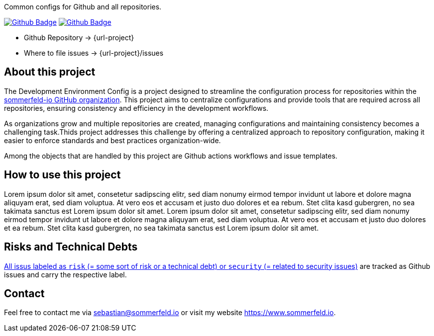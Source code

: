 Common configs for Github and all repositories.

image:{github-actions-url}/{job-generate-docs}/{badge}[Github Badge, link={github-actions-url}/{job-generate-docs}]
image:{github-actions-url}/{job-ci}/{badge}[Github Badge, link={github-actions-url}/{job-ci}]

* Github Repository -> {url-project}
* Where to file issues -> {url-project}/issues

== About this project
The Development Environment Config is a project designed to streamline the configuration process for repositories within the link:https://github.com/sommerfeld-io[sommerfeld-io GitHub organization]. This project aims to centralize configurations and provide tools that are required across all repositories, ensuring consistency and efficiency in the development workflows.

As organizations grow and multiple repositories are created, managing configurations and maintaining consistency becomes a challenging task.Thids project addresses this challenge by offering a centralized approach to repository configuration, making it easier to enforce standards and best practices organization-wide.

Among the objects that are handled by this project are Github actions workflows and issue templates.

== How to use this project
Lorem ipsum dolor sit amet, consetetur sadipscing elitr, sed diam nonumy eirmod tempor invidunt ut labore et dolore magna aliquyam erat, sed diam voluptua. At vero eos et accusam et justo duo dolores et ea rebum. Stet clita kasd gubergren, no sea takimata sanctus est Lorem ipsum dolor sit amet. Lorem ipsum dolor sit amet, consetetur sadipscing elitr, sed diam nonumy eirmod tempor invidunt ut labore et dolore magna aliquyam erat, sed diam voluptua. At vero eos et accusam et justo duo dolores et ea rebum. Stet clita kasd gubergren, no sea takimata sanctus est Lorem ipsum dolor sit amet.

== Risks and Technical Debts
link:{url-project}/issues?q=is%3Aissue+label%3Asecurity%2Crisk+is%3Aopen[All issus labeled as `risk` (= some sort of risk or a technical debt) or `security` (= related to security issues)] are tracked as Github issues and carry the respective label.

== Contact
Feel free to contact me via sebastian@sommerfeld.io or visit my website https://www.sommerfeld.io.
